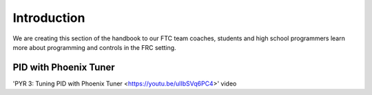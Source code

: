 Introduction
====

We are creating this section of the handbook to our FTC team coaches, students and high school programmers learn more about programming and controls in the FRC setting.

PID with Phoenix Tuner
----
'PYR 3: Tuning PID with Phoenix Tuner <https://youtu.be/ulIbSVq6PC4>' video

